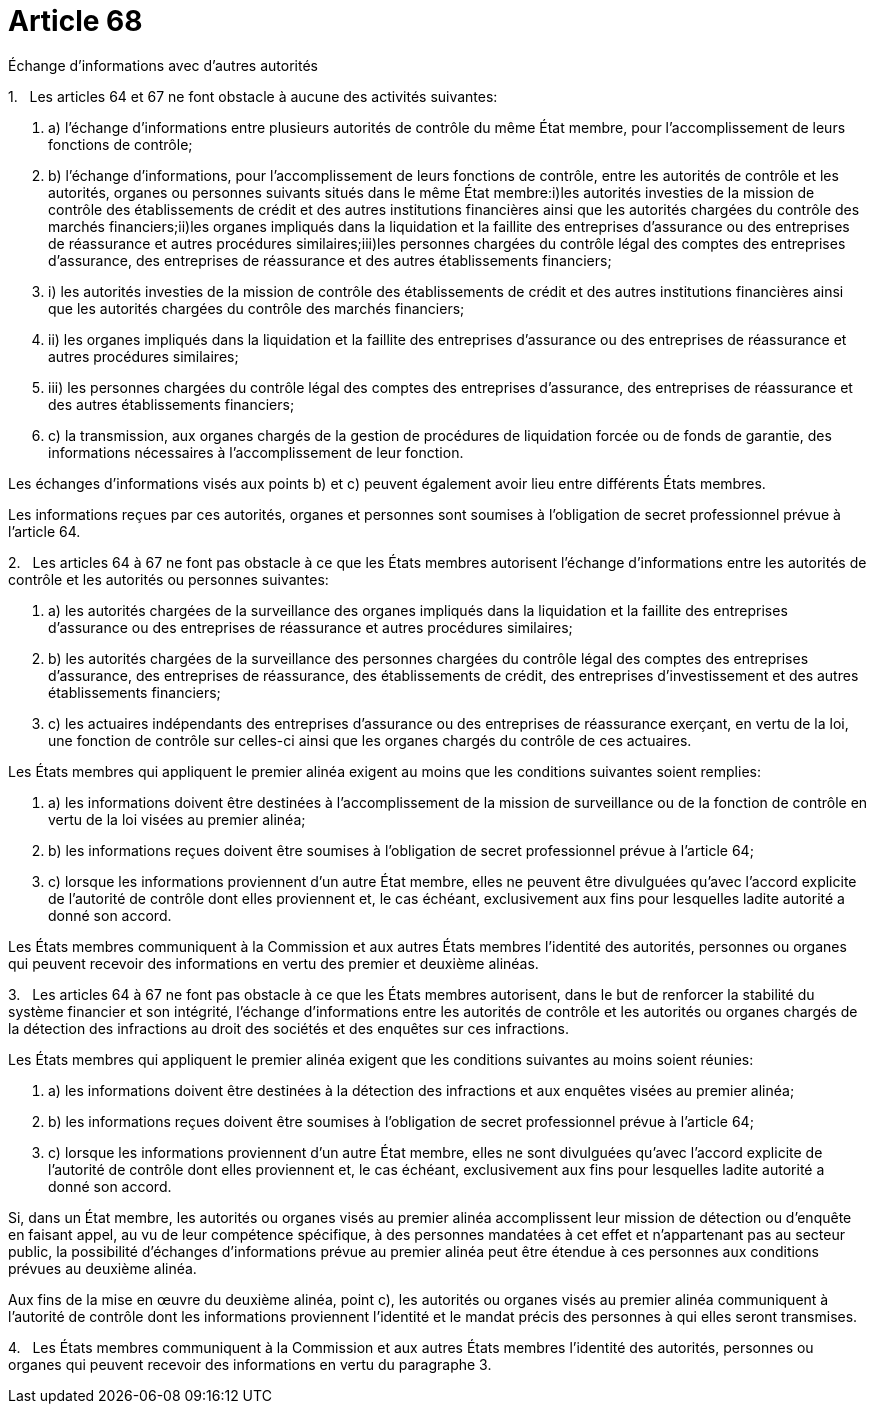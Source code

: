 = Article 68

Échange d'informations avec d'autres autorités

1.   Les articles 64 et 67 ne font obstacle à aucune des activités suivantes:

. a) l'échange d'informations entre plusieurs autorités de contrôle du même État membre, pour l'accomplissement de leurs fonctions de contrôle;

. b) l'échange d'informations, pour l'accomplissement de leurs fonctions de contrôle, entre les autorités de contrôle et les autorités, organes ou personnes suivants situés dans le même État membre:i)les autorités investies de la mission de contrôle des établissements de crédit et des autres institutions financières ainsi que les autorités chargées du contrôle des marchés financiers;ii)les organes impliqués dans la liquidation et la faillite des entreprises d'assurance ou des entreprises de réassurance et autres procédures similaires;iii)les personnes chargées du contrôle légal des comptes des entreprises d'assurance, des entreprises de réassurance et des autres établissements financiers;

. i) les autorités investies de la mission de contrôle des établissements de crédit et des autres institutions financières ainsi que les autorités chargées du contrôle des marchés financiers;

. ii) les organes impliqués dans la liquidation et la faillite des entreprises d'assurance ou des entreprises de réassurance et autres procédures similaires;

. iii) les personnes chargées du contrôle légal des comptes des entreprises d'assurance, des entreprises de réassurance et des autres établissements financiers;

. c) la transmission, aux organes chargés de la gestion de procédures de liquidation forcée ou de fonds de garantie, des informations nécessaires à l'accomplissement de leur fonction.

Les échanges d'informations visés aux points b) et c) peuvent également avoir lieu entre différents États membres.

Les informations reçues par ces autorités, organes et personnes sont soumises à l'obligation de secret professionnel prévue à l'article 64.

2.   Les articles 64 à 67 ne font pas obstacle à ce que les États membres autorisent l'échange d'informations entre les autorités de contrôle et les autorités ou personnes suivantes:

. a) les autorités chargées de la surveillance des organes impliqués dans la liquidation et la faillite des entreprises d'assurance ou des entreprises de réassurance et autres procédures similaires;

. b) les autorités chargées de la surveillance des personnes chargées du contrôle légal des comptes des entreprises d'assurance, des entreprises de réassurance, des établissements de crédit, des entreprises d'investissement et des autres établissements financiers;

. c) les actuaires indépendants des entreprises d'assurance ou des entreprises de réassurance exerçant, en vertu de la loi, une fonction de contrôle sur celles-ci ainsi que les organes chargés du contrôle de ces actuaires.

Les États membres qui appliquent le premier alinéa exigent au moins que les conditions suivantes soient remplies:

. a) les informations doivent être destinées à l'accomplissement de la mission de surveillance ou de la fonction de contrôle en vertu de la loi visées au premier alinéa;

. b) les informations reçues doivent être soumises à l'obligation de secret professionnel prévue à l'article 64;

. c) lorsque les informations proviennent d'un autre État membre, elles ne peuvent être divulguées qu'avec l'accord explicite de l'autorité de contrôle dont elles proviennent et, le cas échéant, exclusivement aux fins pour lesquelles ladite autorité a donné son accord.

Les États membres communiquent à la Commission et aux autres États membres l'identité des autorités, personnes ou organes qui peuvent recevoir des informations en vertu des premier et deuxième alinéas.

3.   Les articles 64 à 67 ne font pas obstacle à ce que les États membres autorisent, dans le but de renforcer la stabilité du système financier et son intégrité, l'échange d'informations entre les autorités de contrôle et les autorités ou organes chargés de la détection des infractions au droit des sociétés et des enquêtes sur ces infractions.

Les États membres qui appliquent le premier alinéa exigent que les conditions suivantes au moins soient réunies:

. a) les informations doivent être destinées à la détection des infractions et aux enquêtes visées au premier alinéa;

. b) les informations reçues doivent être soumises à l'obligation de secret professionnel prévue à l'article 64;

. c) lorsque les informations proviennent d'un autre État membre, elles ne sont divulguées qu'avec l'accord explicite de l'autorité de contrôle dont elles proviennent et, le cas échéant, exclusivement aux fins pour lesquelles ladite autorité a donné son accord.

Si, dans un État membre, les autorités ou organes visés au premier alinéa accomplissent leur mission de détection ou d'enquête en faisant appel, au vu de leur compétence spécifique, à des personnes mandatées à cet effet et n'appartenant pas au secteur public, la possibilité d'échanges d'informations prévue au premier alinéa peut être étendue à ces personnes aux conditions prévues au deuxième alinéa.

Aux fins de la mise en œuvre du deuxième alinéa, point c), les autorités ou organes visés au premier alinéa communiquent à l'autorité de contrôle dont les informations proviennent l'identité et le mandat précis des personnes à qui elles seront transmises.

4.   Les États membres communiquent à la Commission et aux autres États membres l'identité des autorités, personnes ou organes qui peuvent recevoir des informations en vertu du paragraphe 3.